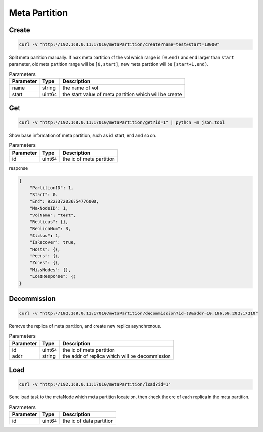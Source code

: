 Meta Partition
==============

Create
---------

.. code-block:: bash

   curl -v "http://192.168.0.11:17010/metaPartition/create?name=test&start=10000"


Split meta partition manually. If max meta partition of the vol which range is ``[0,end)`` and ``end`` larger than ``start`` parameter, old meta partition range will be ``[0,start]``, new meta partition will be ``[start+1,end)``.

.. csv-table:: Parameters
   :header: "Parameter", "Type", "Description"
   
   "name", "string", "the name of vol"
   "start", "uint64", "the start value of meta partition which will be create"

Get
-------

.. code-block:: bash

   curl -v "http://192.168.0.11:17010/metaPartition/get?id=1" | python -m json.tool


Show base information of meta partition, such as id, start, end and so on.

.. csv-table:: Parameters
   :header: "Parameter", "Type", "Description"
   
   "id", "uint64", "the id of meta partition"

response

.. code-block:: json

   {
       "PartitionID": 1,
       "Start": 0,
       "End": 9223372036854776000,
       "MaxNodeID": 1,
       "VolName": "test",
       "Replicas": {},
       "ReplicaNum": 3,
       "Status": 2,
       "IsRecover": true,
       "Hosts": {},
       "Peers": {},
       "Zones": {},
       "MissNodes": {},
       "LoadResponse": {}
   }


Decommission
-------------

.. code-block:: bash

   curl -v "http://192.168.0.11:17010/metaPartition/decommission?id=13&addr=10.196.59.202:17210"


Remove the replica of meta partition, and create new replica asynchronous.

.. csv-table:: Parameters
   :header: "Parameter", "Type", "Description"
   
   "id", "uint64", "the id of meta partition"
   "addr", "string", "the addr of replica which will be decommission"

Load
-------

.. code-block:: bash

   curl -v "http://192.168.0.11:17010/metaPartition/load?id=1"


Send load task to the metaNode which meta partition locate on, then check the crc of each replica in the meta partition.

.. csv-table:: Parameters
   :header: "Parameter", "Type", "Description"

   "id", "uint64", "the  id of data partition"
